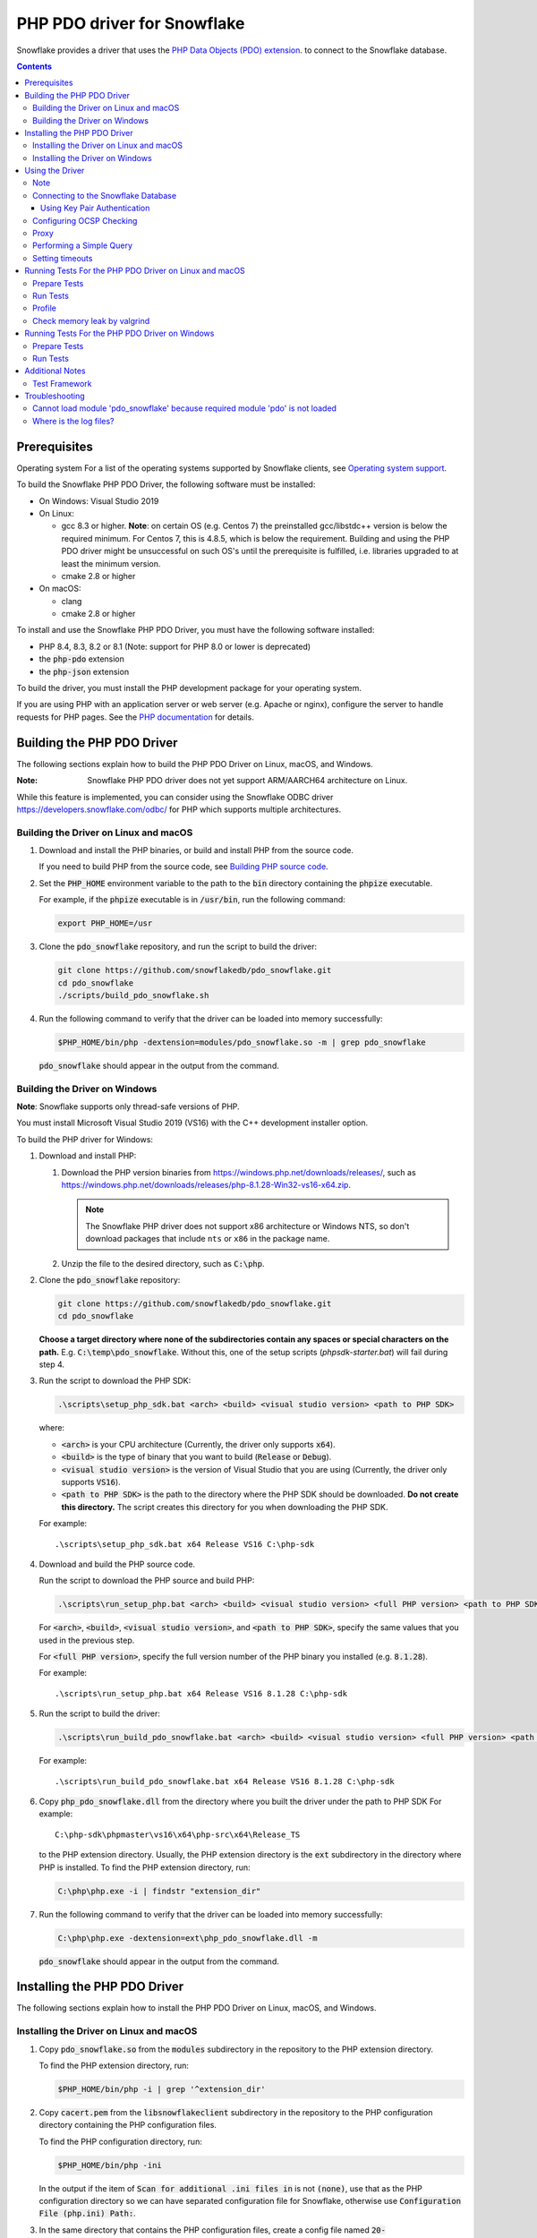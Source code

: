 ********************************************************************************
PHP PDO driver for Snowflake
********************************************************************************

.. image:: https://codecov.io/gh/snowflakedb/pdo_snowflake/branch/master/graph/badge.svg
    :target: https://codecov.io/gh/snowflakedb/pdo_snowflake

.. image:: http://img.shields.io/:license-Apache%202-brightgreen.svg
    :target: http://www.apache.org/licenses/LICENSE-2.0.txt

Snowflake provides a driver that uses the 
`PHP Data Objects (PDO) extension <https://www.php.net/manual/en/book.pdo.php>`_.
to connect to the Snowflake database.

.. contents::

Prerequisites
================================================================================

Operating system
For a list of the operating systems supported by Snowflake clients, see `Operating system support <https://docs.snowflake.com/en/release-notes/requirements#label-client-operating-system-support>`_.

To build the Snowflake PHP PDO Driver, the following software must be installed:

- On Windows: Visual Studio 2019
- On Linux:

  - gcc 8.3 or higher. **Note**: on certain OS (e.g. Centos 7) the preinstalled gcc/libstdc++ version is below the required minimum. For Centos 7, this is 4.8.5, which is below the requirement. Building and using the PHP PDO driver might be unsuccessful on such OS's until the prerequisite is fulfilled, i.e. libraries upgraded to at least the minimum version.
  - cmake 2.8 or higher

- On macOS:

  - clang
  - cmake 2.8 or higher

To install and use the Snowflake PHP PDO Driver, you must have the following software installed:

- PHP 8.4, 8.3, 8.2 or 8.1 (Note: support for PHP 8.0 or lower is deprecated)
- the :code:`php-pdo` extension
- the :code:`php-json` extension

To build the driver, you must install the PHP development package for your operating system.

If you are using PHP with an application server or web server (e.g. Apache or nginx), configure the server to handle
requests for PHP pages. See the `PHP documentation <https://www.php.net/manual/en/install.php>`_ for details.

Building the PHP PDO Driver
================================================================================

The following sections explain how to build the PHP PDO Driver on Linux, macOS, and Windows.

:Note: Snowflake PHP PDO driver does not yet support ARM/AARCH64 architecture on Linux.
While this feature is implemented, you can consider using the Snowflake ODBC driver https://developers.snowflake.com/odbc/ for PHP which supports multiple architectures.

Building the Driver on Linux and macOS
--------------------------------------

#. Download and install the PHP binaries, or build and install PHP from the source code.

   If you need to build PHP from the source code, see
   `Building PHP source code <https://github.com/php/php-src/blob/master/README.md#building-php-source-code>`_.

#. Set the :code:`PHP_HOME` environment variable to the path to the :code:`bin` directory containing the :code:`phpize`
   executable.

   For example, if the :code:`phpize` executable is in :code:`/usr/bin`, run the following command:

   .. code-block:: bash

       export PHP_HOME=/usr

#. Clone the :code:`pdo_snowflake` repository, and run the script to build the driver:

   .. code-block:: bash

       git clone https://github.com/snowflakedb/pdo_snowflake.git
       cd pdo_snowflake
       ./scripts/build_pdo_snowflake.sh

#. Run the following command to verify that the driver can be loaded into memory successfully:

   .. code-block:: bash

       $PHP_HOME/bin/php -dextension=modules/pdo_snowflake.so -m | grep pdo_snowflake

   :code:`pdo_snowflake` should appear in the output from the command.

Building the Driver on Windows
------------------------------

.. |win-vs-version| replace:: VS16 
.. |win-php-version| replace:: 8.1.28


**Note**: Snowflake supports only thread-safe versions of PHP.

You must install Microsoft Visual Studio 2019 (VS16) with the C++ development installer option.

To build the PHP driver for Windows:

#. Download and install PHP:

   #. Download the PHP version binaries from `<https://windows.php.net/downloads/releases/>`_,
      such as `<https://windows.php.net/downloads/releases/php-8.1.28-Win32-vs16-x64.zip>`_.

      .. note::

       The Snowflake PHP driver does not support x86 architecture or Windows NTS, so don't download packages that
       include ``nts`` or ``x86`` in the package name.

   #. Unzip the file to the desired directory, such as :code:`C:\php`.

#. Clone the :code:`pdo_snowflake` repository:

   .. code-block:: batch

       git clone https://github.com/snowflakedb/pdo_snowflake.git
       cd pdo_snowflake


   **Choose a target directory where none of the subdirectories contain any spaces or special characters on the path.** E.g. :code:`C:\temp\pdo_snowflake`.
   Without this, one of the setup scripts (`phpsdk-starter.bat`) will fail during step 4. 

#. Run the script to download the PHP SDK:

   .. code-block:: batch

       .\scripts\setup_php_sdk.bat <arch> <build> <visual studio version> <path to PHP SDK>

   where:

   - :code:`<arch>` is your CPU architecture (Currently, the driver only supports :code:`x64`).
   - :code:`<build>` is the type of binary that you want to build (:code:`Release` or :code:`Debug`).
   - :code:`<visual studio version>` is the version of Visual Studio that you are using (Currently, the driver only supports :code:`VS16`).
   - :code:`<path to PHP SDK>` is the path to the directory where the PHP SDK should be downloaded.
     **Do not create this directory.** The script creates this directory for you when downloading the PHP SDK.

   For example:

   .. parsed-literal::

       .\\scripts\\setup_php_sdk.bat x64 Release VS16 C:\\php-sdk

#. Download and build the PHP source code.

   Run the script to download the PHP source and build PHP:

   .. code-block:: batch

       .\scripts\run_setup_php.bat <arch> <build> <visual studio version> <full PHP version> <path to PHP SDK>

   For :code:`<arch>`, :code:`<build>`, :code:`<visual studio version>`, and :code:`<path to PHP SDK>`, specify the same values
   that you used in the previous step.

   For :code:`<full PHP version>`, specify the full version number of the PHP binary you installed (e.g. :code:`8.1.28`).

   For example:

   .. parsed-literal::

       .\\scripts\\run_setup_php.bat x64 Release |win-vs-version| |win-php-version| C:\\php-sdk

#. Run the script to build the driver:

   .. code-block:: batch

       .\scripts\run_build_pdo_snowflake.bat <arch> <build> <visual studio version> <full PHP version> <path to PHP SDK>

   For example:

   .. parsed-literal::

       .\\scripts\\run_build_pdo_snowflake.bat x64 Release |win-vs-version| |win-php-version| C:\\php-sdk

#. Copy :code:`php_pdo_snowflake.dll` from the directory where you built the driver under the path to PHP SDK
   For example:

   .. parsed-literal::

       C:\\php-sdk\\phpmaster\\vs16\\x64\\php-src\\x64\\Release_TS

   to the PHP extension directory. Usually, the PHP extension directory is the :code:`ext` subdirectory in the
   directory where PHP is installed. To find the PHP extension directory, run:

   .. code-block:: bash

       C:\php\php.exe -i | findstr "extension_dir"

#. Run the following command to verify that the driver can be loaded into memory successfully:

   .. code-block:: batch

       C:\php\php.exe -dextension=ext\php_pdo_snowflake.dll -m

   :code:`pdo_snowflake` should appear in the output from the command.

Installing the PHP PDO Driver
================================================================================

The following sections explain how to install the PHP PDO Driver on Linux, macOS, and Windows.

Installing the Driver on Linux and macOS
----------------------------------------

#. Copy :code:`pdo_snowflake.so` from the :code:`modules` subdirectory in the repository to the PHP extension directory.

   To find the PHP extension directory, run:

   .. code-block:: bash

       $PHP_HOME/bin/php -i | grep '^extension_dir'

#. Copy :code:`cacert.pem` from the :code:`libsnowflakeclient` subdirectory in the repository to the PHP configuration directory
   containing the PHP configuration files.

   To find the PHP configuration directory, run:

   .. code-block:: bash

       $PHP_HOME/bin/php -ini

   In the output if the item of :code:`Scan for additional .ini files in` is not :code:`(none)`, use that as the PHP configuration
   directory so we can have separated configuration file for Snowflake, otherwise use :code:`Configuration File (php.ini) Path:`.

#. In the same directory that contains the PHP configuration files, create a config file named :code:`20-pdo_snowflake.ini` that
   contains the following settings (or in case using :code:`Configuration File (php.ini) Path:`, add following lines to :code:`php.ini`):

   .. code-block:: ini

       extension=pdo_snowflake.so
       pdo_snowflake.cacert=<path to PHP config directory>/cacert.pem
       # pdo_snowflake.logdir=/tmp     # location of log directory
       # pdo_snowflake.loglevel=DEBUG  # log level

   where :code:`<path to PHP config directory>` is the path to the directory where you copied the :code:`cacert.pem` file in the
   previous step.

#. If you are using PHP with an application server or web server (e.g. Apache or nginx), restart the server.


Installing the Driver on Windows
--------------------------------

#. Copy :code:`php_pdo_snowflake.dll` from the directory where you built the driver under the path to PHP SDK
   For example:

   .. parsed-literal::

       C:\\php-sdk\\phpmaster\\vs16\\x64\\php-src\\x64\\Release_TS

   to the PHP extension directory. Usually, the PHP extension directory is the :code:`ext` subdirectory in the
   directory where PHP is installed. To find the PHP extension directory, run:

   .. code-block:: bash

       C:\php\php.exe -i | findstr "extension_dir"

#. Copy :code:`cacert.pem` from the :code:`libsnowflakeclient` subdirectory in the repository to the directory containing the
   PHP configuration files (e.g. :code:`C:\php` if PHP is installed in that directory).

#. Add the following lines to your :code:`php.ini` file:

   .. code-block:: ini

       extension=php_pdo_snowflake.dll
       pdo_snowflake.cacert=<path to PHP config directory>\cacert.pem
       ; pdo_snowflake.logdir=C:\path\to\logdir     ; location of log directory
       ; pdo_snowflake.loglevel=DEBUG  ; log level

   where :code:`<path to PHP config directory>` is the path to the directory where you copied the :code:`cacert.pem` file in the
   previous step.

#. If you are using PHP with an application server or web server (e.g. Apache or nginx), restart the server.

Using the Driver
================================================================================

The next sections explain how to use the driver in a PHP page.

Note
----------------------------------------------------------------------

This driver currently does not support GCP regional endpoints. Please ensure that any workloads using through this driver do not require support for regional endpoints on GCP. If you have questions about this, please contact Snowflake Support.

Connecting to the Snowflake Database
----------------------------------------------------------------------

To connect to the Snowflake database, create a new :code:`PDO` object, as explained in
`the PHP PDO documentation <https://www.php.net/manual/en/pdo.connections.php>`_.
Specify the data source name (:code:`dsn`) parameter as shown below:

.. code-block:: php

    $dbh = new PDO("snowflake:<account_name>", "<user>", "<password>");

where:

- :code:`<account_name>` is
  `your Snowflake account name <https://docs.snowflake.com/en/user-guide/connecting.html#your-snowflake-account-name>`_.
- :code:`<user>` is the login name of the user for the connection.
- :code:`<password>` is the password for the specified user.

Dependes on the region where your account being hosted, you might need to use :code:`region` parameter to specify the region
or append the region to the :code:`account` parameter.
You might also need to append :code:`cloud` in :code:`region` parameter in the format of :code:`<region>.<cloud>`, or do the
same when you append it to the :code:`account` parameter.

where:

- :code:`<region>` is the identifier for the cloud region.
- :code:`<cloud>` is the identifier for the cloud platform (aws, azure, or gcp).

.. code-block:: php

    $dbh = new PDO("snowflake:testaccount.us-east-2.aws", "user", "password");
    $dbh = new PDO("snowflake:testaccount;region=us-east-2.aws", "user", "password");

You can specify the host name for your account directly as shown below instead of using `account` and `region`:

.. code-block:: php

    $dbh = new PDO("snowflake:host=<host_name>", "<user>", "<password>");

where:

- :code:`<host_name>` is the host name for your account, usually in the format of :code:`<account_identifier>.snowflakecomputing.com`

where:

- :code:`<account_identifier>` is your account identifier. For information about account identifiers, see `Account identifiers <https://docs.snowflake.com/en/user-guide/admin-account-identifier>`_.

Using Key Pair Authentication
^^^^^^^^^^^^^^^^^^^^^^^^^^^^^^^^^^^^^^^^^^^^^^^^^^^^^^^^^^^^^^^^^^^^^^^^^^^^^^^^

The PHP PDO driver supports key pair authentication and key rotation.

You must first complete the initial configuration for key pair authentication as shown in 
`Key Pair Authentication & Key Pair Rotation <https://docs.snowflake.com/en/user-guide/key-pair-auth.html#key-pair-authentication-key-pair-rotation>`_.

To connect to the Snowflake database using key pair authentication, create a new :code:`PDO` object, as explained in the
`PHP PDO documentation <https://www.php.net/manual/en/pdo.connections.php>`_.
Specify the data source name (:code:`dsn`) parameter as shown below:

.. code-block:: php

    $dbh = new PDO("snowflake:account=<account name>;authenticator=SNOWFLAKE_JWT;priv_key_file=<path>/rsa_key.p8;priv_key_file_pwd=<private_key_passphrase>", 
                    "<username>", "");

where:

- :code:`<account_name>` Specifies your
  `Snowflake account name <https://docs.snowflake.com/en/user-guide/connecting.html#your-snowflake-account-name>`_.
- :code:`authenticator = SNOWFLAKE_JWT` Specifies that you want to authenticate the Snowflake connection using key pair authentication with JSON Web Token (JWT).
- :code:`priv_key_file = <path>/rsa_key.p8` Specifies the local path to the private key file you created (i.e. :code:`rsa_key.p8`).
- :code:`priv_key_file_pwd = <private_key_passphrase>` Specifies the passphrase to decrypt the private key file. If you using an unecrypted private key file, omit this parameter.
- :code:`<username>` Specifies the login name of the user for the connection.
- :code:`""` Specifies the password for the specified user. The parameter is required. When using key-pair authentication, specify an empty string.


Configuring OCSP Checking
----------------------------------------------------------------------

By default, OCSP (Online Certificate Status Protocol) checking is enabled and is set per PDO connection.

To disable OCSP checking for a PDO connection, set :code:`insecure_mode=true` in the DSN connection string. For example:

.. code-block:: php

    $dbh = new PDO("snowflake:account=testaccount;insecure_mode=true", "user", "password");

Proxy
----------------------------------------------------------------------

PHP PDO Driver for Snowflake supports HTTP and HTTPS proxy connections using environment variables. To use a proxy server configure the following environment variables:

- http_proxy
- https_proxy
- no_proxy

.. code-block:: bash

    export http_proxy="[protocol://][user:password@]machine[:port]"
    export https_proxy="[protocol://][user:password@]machine[:port]"

More info can be found on the `libcurl tutorial`__ page.

.. __: https://curl.haxx.se/libcurl/c/libcurl-tutorial.html#Proxies

Since version 1.2.5 of the driver, you can set individual proxy settings which are only valid for the PDO Snowflake driver. Use the:

- proxy
- no_proxy

directives on the connection string. Example:

.. code-block:: php

   $dbh = new PDO("snowflake:account=<account_name>;proxy=my.pro.xy;no_proxy=.mycompany.com", "<username>", "<password>");

Syntax is the same as is documented for the `Snowflake ODBC driver <https://docs.snowflake.com/en/user-guide/odbc-parameters.html#using-connection-parameters>`_


Performing a Simple Query
----------------------------------------------------------------------

The following example connects to the Snowflake database and performs a simple query.
Before using this example, set the :code:`$account`, :code:`$user`, and :code:`$password` variables to your account, login name,
and password.
The warehouse, database, schema parameters are optional, but can be specified to determine the context of the connection in which the query will be run.
In this example, we'll use those too.

.. code-block:: php

  <$php
    $account = "<account_name>";
    $user = "<user_name>";
    $password = "<password>";
    $warehouse = "<warehouse_name>";
    $database = "<database_name>";
    $schema = "<schema_name>";

    $dbh = new PDO("snowflake:account=$account;warehouse=$warehouse;database=$database;schema=$schema", $user, $password);
    $dbh->setAttribute( PDO::ATTR_ERRMODE, PDO::ERRMODE_EXCEPTION );
    echo "Connected\n";

    $sth = $dbh->query("select 1234");
    while ($row=$sth->fetch(PDO::FETCH_NUM)) {
        echo "RESULT: " . $row[0] . "\n";
    }
    $dbh = null;
    echo "OK\n";
  $>

**Note**: `PUT` and `GET` queries are not supported in the driver.

Setting timeouts
----------------------------------------------------------------------

The following parameters are exposed in the PHP PDO Driver to affect the behaviour regarding various timeouts:

- :code:`logintimeout` : The timeout for login requests. Defaults to 300 seconds
- :code:`retrytimeout`: The timeout for query requests, large query result chunk download actions, and request retries, . Defaults to 300 seconds; cannot be decreased, only set higher than 300.
- :code:`maxhttpretries`: The maximum number of retry attempts. Defaults to 7; cannot be decreased, only set higher than 7.

Example usage:

.. code-block:: php

   $dbh = new PDO("$dsn;application=phptest;authenticator=snowflake;priv_key_file=tests/p8test.pem;priv_key_file_pwd=password;disablequerycontext=true;includeretryreason=false;logintimeout=250;maxhttpretries=8;retrytimeout=350", $user, $password);


Running Tests For the PHP PDO Driver on Linux and macOS
================================================================================

In order to run the test scripts, you must have :code:`jq` installed.

Prepare Tests
----------------------------------------------------------------------

#. Create a parameter file :code:`parameters.json` under :code:`pdo_snowflake` directory:

   .. code-block:: none

       {
           "testconnection": {
               "SNOWFLAKE_TEST_USER":      "<your_user>",
               "SNOWFLAKE_TEST_PASSWORD":  "<your_password>",
               "SNOWFLAKE_TEST_ACCOUNT":   "<your_account>",
               "SNOWFLAKE_TEST_WAREHOUSE": "<your_warehouse>",
               "SNOWFLAKE_TEST_DATABASE":  "<your_database>",
               "SNOWFLAKE_TEST_SCHEMA":    "<your_schema>",
               "SNOWFLAKE_TEST_ROLE":      "<your_role>"
           }
       }

#. Set the workfolder to :code:`pdo_snowflake` repository. e.g. Call :code:`cd pdo_snowflake`.

#. Call :code:`env.sh` script to set the test connection parameters in the environment variables.

   .. code-block:: bash
   
       /bin/bash -c "source ./scripts/env.sh && env | grep SNOWFLAKE_TEST > testenv.ini"


Run Tests
----------------------------------------------------------------------

To run the tests, do the following:

.. code-block:: bash

    REPORT_EXIT_STATUS=1 NO_INTERACTION=true make test

Profile
----------------------------------------------------------------------

You can use :code:`callgrind` to profile PHP PDO programs. For example, run :code:`tests/selectnum.phpt` testcase using :code:`valgrind` along with :code:`callgrind` option.

.. code-block:: bash

    valgrind --tool=callgrind $PHP_HOME/bin/php -dextension=modules/pdo_snowflake.so tests/selectnum.phpt
    callgrind_annotate callgrind.out.*

Check memory leak by valgrind
----------------------------------------------------------------------

Use :code:`valgrind` to check memeory leak. Both C API and PHP PDO can run along with :code:`valgrind`. For example, run :code:`tests/selectnum.phpt` testcase using :code:`valgrind` by the following command.

.. code-block:: bash

    valgrind --leak-check=full $PHP_HOME/bin/php -dextension=modules/pdo_snowflake.so tests/selectnum.phpt

and verify no error in the output:

.. code-block:: bash

     ERROR SUMMARY: 0 errors from 0 contexts ...

Running Tests For the PHP PDO Driver on Windows
================================================================================

In order to run the test scripts, you must have :code:`jq` installed.

Prepare Tests
----------------------------------------------------------------------

#. Create a parameter file :code:`parameters.json` under :code:`pdo_snowflake` directory:

   .. code-block:: none
   
       {
           "testconnection": {
               "SNOWFLAKE_TEST_USER":      "<your_user>",
               "SNOWFLAKE_TEST_PASSWORD":  "<your_password>",
               "SNOWFLAKE_TEST_ACCOUNT":   "<your_account>",
               "SNOWFLAKE_TEST_WAREHOUSE": "<your_warehouse>",
               "SNOWFLAKE_TEST_DATABASE":  "<your_database>",
               "SNOWFLAKE_TEST_SCHEMA":    "<your_schema>",
               "SNOWFLAKE_TEST_ROLE":      "<your_role>"
           }
       }

#. Set the workfolder to :code:`pdo_snowflake` repository. e.g. Call :code:`cd pdo_snowflake`.

#. Set the :code:`PHP_HOME` environment variable to the php install directory, such as :code:`C:\php`.

#. Install the driver following the instructions above.

#. Call :code:`env.bat` script to set the test connection parameters.

   .. code-block:: batch
   
       .\scripts\env.bat


Run Tests
----------------------------------------------------------------------

To run the tests, do the following:

.. code-block:: bash

    %PHP_HOME%\php.exe <path to PHP SDK>\phpmaster\<visual studio version>\<arch>\php-src\run-tests.php .\tests

where:

- :code:`<arch>` is your CPU architecture (Currently :code:`x64` is the only supported one).
- :code:`<visual studio version>` is the version of Visual Studio that you are using (Currently :code:`VS16` is the only supported one).
- :code:`<path to PHP SDK>` is the path to the directory where the PHP SDK should be downloaded.

Additional Notes
================================================================================

Test Framework
----------------------------------------------------------------------

The PHP PDO Snowflake driver uses phpt test framework. Refer the following documents to write tests.

- https://qa.php.net/write-test.php
- https://qa.php.net/phpt_details.php

Troubleshooting
================================================================================

Cannot load module 'pdo_snowflake' because required module 'pdo' is not loaded
-------------------------------------------------------------------------------

In some environments, e.g., Ubuntu 16, when you run :code:`make test`, the following error message shows up and no test runs.

.. code-block:: bash

    PHP Warning:  Cannot load module 'pdo_snowflake' because required module 'pdo' is not loaded in Unknown on line 0

Ensure the php has PDO:

.. code-block:: bash

    $ php -i | grep -i "pdo support"
    PDO support => enabled

If not installed, install the package.

Locate :code:`pdo.so` under :code:`/usr/lib` and specify it in :code:`phpt` files, e.g.,

.. code-block:: bash

    --INI--
    extension=/usr/lib/php/20170718/pdo.so
    pdo_snowflake.cacert=libsnowflakeclient/cacert.pem
    pdo_snowflake.logdir=/tmp
    pdo_snowflake.loglevel=DEBUG

Where is the log files?
----------------------------------------------------------------------

The location of log files are specified by the parameters in php.ini:

.. code-block:: bash

    extension=pdo_snowflake.so
    pdo_snowflake.cacert=/etc/php/8.1/conf.d/cacert.pem
    pdo_snowflake.logdir=/tmp     ; location of log directory
    pdo_snowflake.loglevel=DEBUG  ; log level

where :code:`pdo_snowflake.loglevel` can be :code:`TRACE`, :code:`DEBUG`, :code:`INFO`, :code:`WARN`, :code:`ERROR` and :code:`FATAL`.
